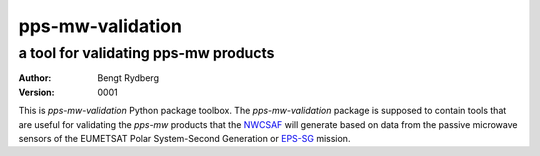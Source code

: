 =================
pps-mw-validation
=================
--------------------------------------
 a tool for validating pps-mw products
--------------------------------------
:Author: Bengt Rydberg
:Version: $Revision: 0001 $

This is *pps-mw-validation* Python package toolbox.
The *pps-mw-validation* package is supposed to contain
tools that are useful for validating the *pps-mw*
products that the NWCSAF_ will generate based on
data from the passive microwave sensors of the
EUMETSAT Polar System-Second Generation or EPS-SG_
mission.

.. _NWCSAF: https://www.nwcsaf.org/
.. _EPS-SG: https://www.eumetsat.int/metop-sg
